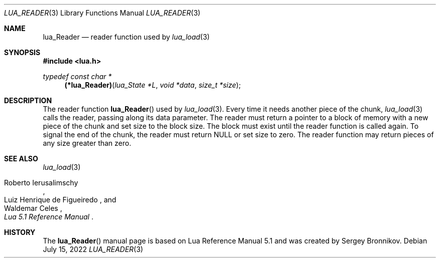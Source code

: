 .Dd $Mdocdate: July 15 2022 $
.Dt LUA_READER 3
.Os
.Sh NAME
.Nm lua_Reader
.Nd reader function used by
.Xr lua_load 3
.Sh SYNOPSIS
.In lua.h
.Ft typedef const char *
.Fn (*lua_Reader) "lua_State *L" "void *data" "size_t *size"
.Sh DESCRIPTION
The
reader function
.Fn lua_Reader
used by
.Xr lua_load 3 .
Every time it needs another piece of the chunk,
.Xr lua_load 3
calls the reader, passing along its data parameter.
The reader must return a pointer to a block of memory with a new piece of the
chunk and set size to the block size.
The block must exist until the reader function is called again.
To signal the end of the chunk, the reader must return
.Dv NULL
or set size to zero.
The reader function may return pieces of any size greater than zero.
.Sh SEE ALSO
.Xr lua_load 3
.Rs
.%A Roberto Ierusalimschy
.%A Luiz Henrique de Figueiredo
.%A Waldemar Celes
.%T Lua 5.1 Reference Manual
.Re
.Sh HISTORY
The
.Fn lua_Reader
manual page is based on Lua Reference Manual 5.1 and was created by Sergey Bronnikov.

